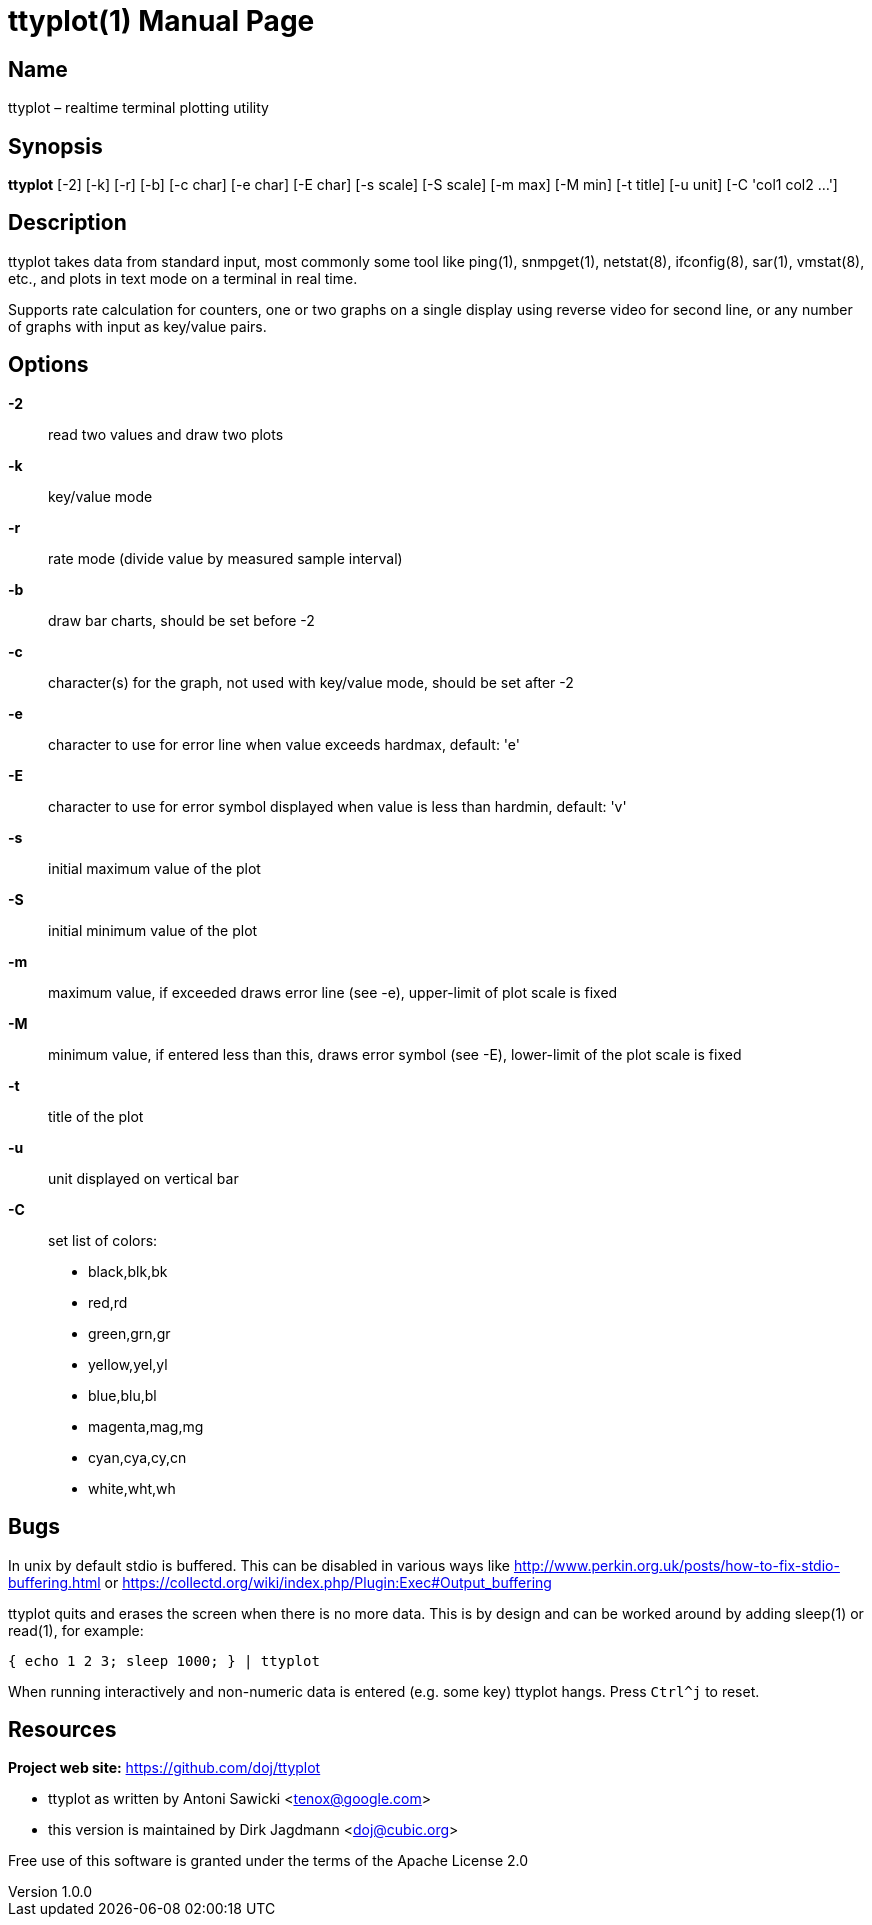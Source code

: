 = ttyplot(1)
Antoni Sawicki, Dirk Jagdmann
v1.0.0
:doctype: manpage
:manmanual: TTYPLOT
:mansource: TTYPLOT
:man-linkstyle: pass:[blue R < >]

== Name

ttyplot – realtime terminal plotting utility

== Synopsis

*ttyplot* [-2] [-k] [-r] [-b] [-c char] [-e char] [-E char] [-s scale] [-S scale] [-m max] [-M min] [-t title] [-u unit] [-C 'col1 col2 ...']

== Description

ttyplot takes data from standard input, most commonly some tool like
ping(1), snmpget(1), netstat(8), ifconfig(8), sar(1), vmstat(8), etc., and
plots in text mode on a terminal in real time.

Supports rate calculation for counters, one or two graphs on a single
display using reverse video for second line, or any number of graphs with
input as key/value pairs.

== Options

*-2*::
  read two values and draw two plots

*-k*::
  key/value mode

*-r*::
  rate mode (divide value by measured sample interval)

*-b*::
  draw bar charts, should be set before -2

*-c*::
  character(s) for the graph, not used with key/value mode, should be set after -2

*-e*::
  character to use for error line when value exceeds hardmax, default: 'e'

*-E*::
  character to use for error symbol displayed when value is less than hardmin, default: 'v'

*-s*::
  initial maximum value of the plot

*-S*::
  initial minimum value of the plot

*-m*::
  maximum value, if exceeded draws error line (see -e), upper-limit of plot scale is fixed

*-M*::
  minimum value, if entered less than this, draws error symbol (see -E), lower-limit of the plot scale is fixed

*-t*::
  title of the plot

*-u*::
  unit displayed on vertical bar

*-C*::
  set list of colors:
  * black,blk,bk
  * red,rd
  * green,grn,gr
  * yellow,yel,yl
  * blue,blu,bl
  * magenta,mag,mg
  * cyan,cya,cy,cn
  * white,wht,wh

== Bugs

In unix by default stdio is buffered.
This can be disabled in various ways like
http://www.perkin.org.uk/posts/how-to-fix-stdio-buffering.html
or https://collectd.org/wiki/index.php/Plugin:Exec#Output_buffering

ttyplot quits and erases the screen when there is no more data.
This is by design and can be worked around by adding sleep(1) or read(1), for example:

  { echo 1 2 3; sleep 1000; } | ttyplot

When running interactively and non-numeric data is entered (e.g. some key)
ttyplot hangs.  Press `Ctrl^j` to reset.

== Resources

*Project web site:* https://github.com/doj/ttyplot

* ttyplot as written by Antoni Sawicki <tenox@google.com>
* this version is maintained by Dirk Jagdmann <doj@cubic.org>

Free use of this software is granted under the terms of the Apache License 2.0
